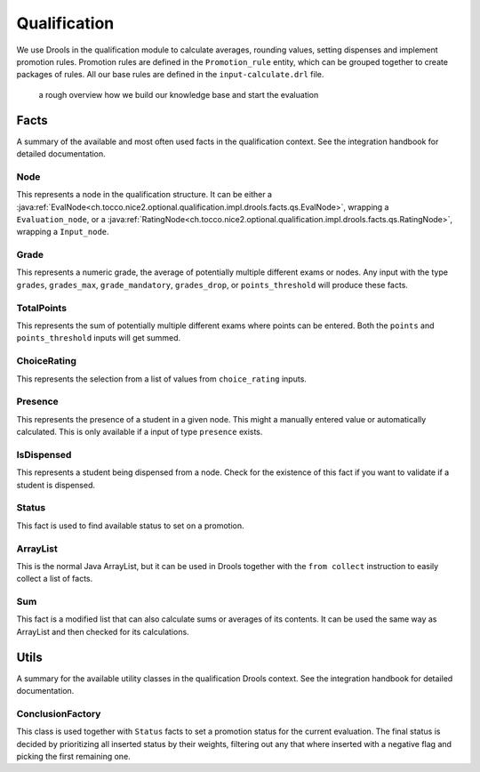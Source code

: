 Qualification
=============

We use Drools in the qualification module to calculate averages, rounding values, setting dispenses and implement
promotion rules. Promotion rules are defined in the ``Promotion_rule`` entity, which can be grouped together to create
packages of rules. All our base rules are defined in the ``input-calculate.drl`` file.

.. figure:: resources/drools_qualification.png

    a rough overview how we build our knowledge base and start the evaluation

Facts
-----

A summary of the available and most often used facts in the qualification context. See the integration handbook for
detailed documentation.

Node
^^^^

This represents a node in the qualification structure. It can be either a
:java:ref:`EvalNode<ch.tocco.nice2.optional.qualification.impl.drools.facts.qs.EvalNode>`, wrapping a
``Evaluation_node``, or a :java:ref:`RatingNode<ch.tocco.nice2.optional.qualification.impl.drools.facts.qs.RatingNode>`,
wrapping a ``Input_node``.

Grade
^^^^^

This represents a numeric grade, the average of potentially multiple different exams or nodes. Any input with the type
``grades``, ``grades_max``, ``grade_mandatory``, ``grades_drop``, or ``points_threshold`` will produce these facts.

TotalPoints
^^^^^^^^^^^

This represents the sum of potentially multiple different exams where points can be entered. Both the ``points`` and
``points_threshold`` inputs will get summed.

ChoiceRating
^^^^^^^^^^^^

This represents the selection from a list of values from ``choice_rating`` inputs.

Presence
^^^^^^^^

This represents the presence of a student in a given node. This might a manually entered value or automatically
calculated. This is only available if a input of type ``presence`` exists.

IsDispensed
^^^^^^^^^^^

This represents a student being dispensed from a node. Check for the existence of this fact if you want to validate if a
student is dispensed.

Status
^^^^^^

This fact is used to find available status to set on a promotion.

ArrayList
^^^^^^^^^

This is the normal Java ArrayList, but it can be used in Drools together with the ``from collect`` instruction to easily
collect a list of facts.

Sum
^^^

This fact is a modified list that can also calculate sums or averages of its contents. It can be used the same way as
ArrayList and then checked for its calculations.

Utils
-----

A summary for the available utility classes in the qualification Drools context. See the integration handbook for
detailed documentation.

ConclusionFactory
^^^^^^^^^^^^^^^^^

This class is used together with ``Status`` facts to set a promotion status for the current evaluation. The final status
is decided by prioritizing all inserted status by their weights, filtering out any that where inserted with a negative
flag and picking the first remaining one.